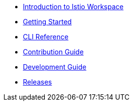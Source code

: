 * xref:index.adoc[Introduction to Istio Workspace]

* xref:getting_started.adoc[Getting Started]

* xref:cli_reference.adoc[CLI Reference]

* xref:contribution_guide.adoc[Contribution Guide]

* xref:dev_guide.adoc[Development Guide]

* xref:release_notes.adoc[Releases]
